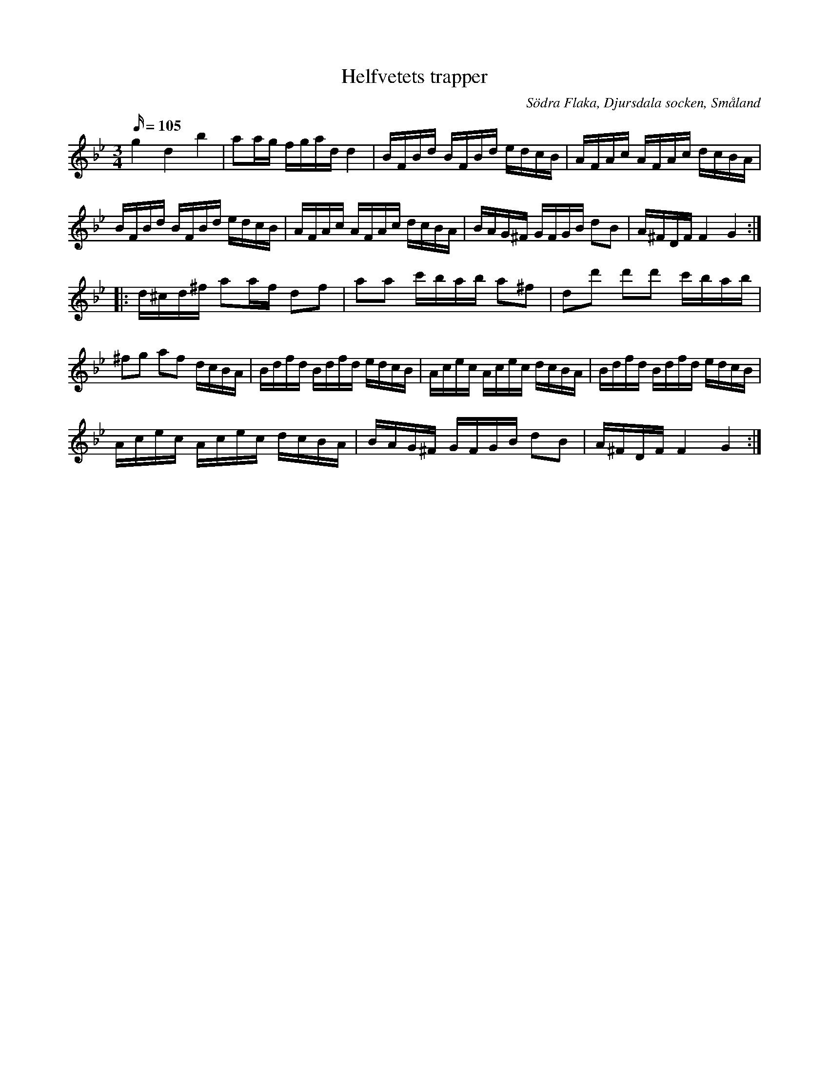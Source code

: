 %%abc-charset utf-8
X:80
T:Helfvetets trapper
B:[[Notböcker/Småländsk musiktradition]] nr I-81
S:Carl Johan Johanssons notbok
O:Södra Flaka, Djursdala socken, Småland
Z:Transcribed to abcby Jon Magnusson 090105
D:Pelle Björnlert & Johan Hedin - Musikanter, polskor och andanter
R:Slängpolska
M:3/4 
L:1/16 
Q:105 
K:Gm
g4d4b4|a2ag fgad d4|BFBd BFBd edcB|AFAc AFAc dcBA|
BFBd BFBd edcB|AFAc AFAc dcBA|BAG^F GFGB d2B2|A^FDF F4 G4:|
|:d^cd^f a2af d2f2|a2a2 c'bab a2^f2|d2d'2 d'2d'2 c'bab|
^f2g2 a2f2 dcBA|Bdfd Bdfd edcB|Acec Acec dcBA|Bdfd Bdfd edcB|
Acec Acec dcBA|BAG^F GFGB d2B2|A^FDF F4 G4:|

